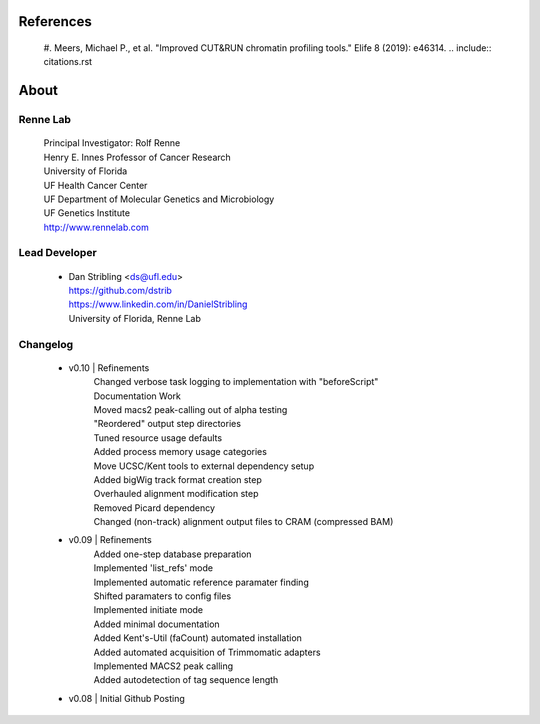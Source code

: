 
References
==========

    #. Meers, Michael P., et al. "Improved CUT&RUN chromatin profiling tools." Elife 8 (2019): e46314.
    .. include:: citations.rst 


About
=====

Renne Lab
---------
    | Principal Investigator: Rolf Renne
    | Henry E. Innes Professor of Cancer Research
    | University of Florida
    | UF Health Cancer Center
    | UF Department of Molecular Genetics and Microbiology
    | UF Genetics Institute
    | http://www.rennelab.com

Lead Developer
--------------
    * | Dan Stribling <ds@ufl.edu>
      | https://github.com/dstrib
      | https://www.linkedin.com/in/DanielStribling
      | University of Florida, Renne Lab

Changelog
---------
    * v0.10 | Refinements
            | Changed verbose task logging to implementation with "beforeScript"
            | Documentation Work
            | Moved macs2 peak-calling out of alpha testing
            | "Reordered" output step directories
            | Tuned resource usage defaults
            | Added process memory usage categories
            | Move UCSC/Kent tools to external dependency setup
            | Added bigWig track format creation step
            | Overhauled alignment modification step
            | Removed Picard dependency
            | Changed (non-track) alignment output files to CRAM (compressed BAM)
    * v0.09 | Refinements
            | Added one-step database preparation
            | Implemented 'list_refs' mode 
            | Implemented automatic reference paramater finding  
            | Shifted paramaters to config files
            | Implemented initiate mode
            | Added minimal documentation
            | Added Kent's-Util (faCount) automated installation
            | Added automated acquisition of Trimmomatic adapters
            | Implemented MACS2 peak calling
            | Added autodetection of tag sequence length
    * v0.08 | Initial Github Posting





